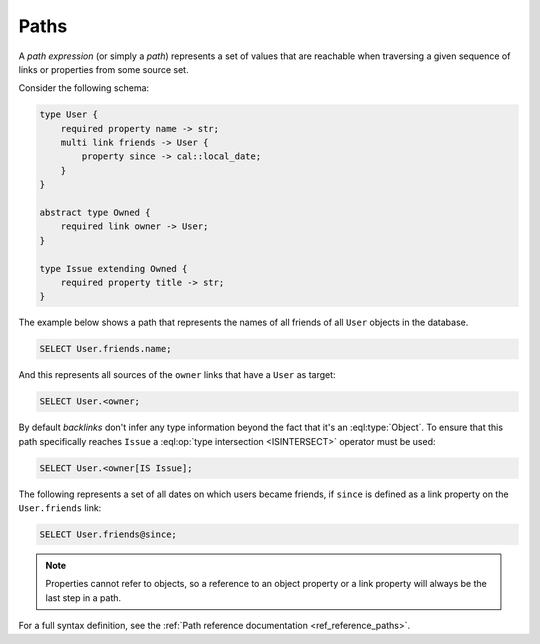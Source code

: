 .. _ref_eql_expr_paths:

=====
Paths
=====

.. _ref_eql_expr_index_path:

A *path expression* (or simply a *path*) represents a set of values that are
reachable when traversing a given sequence of links or properties from some
source set.

Consider the following schema:

.. code-block:: sdl

    type User {
        required property name -> str;
        multi link friends -> User {
            property since -> cal::local_date;
        }
    }

    abstract type Owned {
        required link owner -> User;
    }

    type Issue extending Owned {
        required property title -> str;
    }

The example below shows a path that represents the names of all friends
of all ``User`` objects in the database.

.. code-block:: edgeql

    SELECT User.friends.name;

And this represents all sources of the ``owner`` links that have a
``User`` as target:

.. code-block:: edgeql

    SELECT User.<owner;

By default *backlinks* don't infer any type information beyond the
fact that it's an :eql:type:`Object`. To ensure that this path
specifically reaches ``Issue`` a :eql:op:`type intersection <ISINTERSECT>`
operator must be used:

.. code-block:: edgeql

    SELECT User.<owner[IS Issue];

The following represents a set of all dates on which users became
friends, if ``since`` is defined as a link property on the
``User.friends`` link:

.. code-block:: edgeql

    SELECT User.friends@since;

.. note::

    Properties cannot refer to objects, so a reference to an object
    property or a link property will always be the last step in a path.


For a full syntax definition, see the :ref:`Path reference documentation <ref_reference_paths>`.
